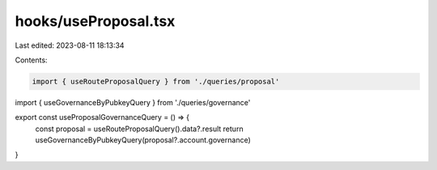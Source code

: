 hooks/useProposal.tsx
=====================

Last edited: 2023-08-11 18:13:34

Contents:

.. code-block:: tsx

    import { useRouteProposalQuery } from './queries/proposal'
import { useGovernanceByPubkeyQuery } from './queries/governance'

export const useProposalGovernanceQuery = () => {
  const proposal = useRouteProposalQuery().data?.result
  return useGovernanceByPubkeyQuery(proposal?.account.governance)
}


